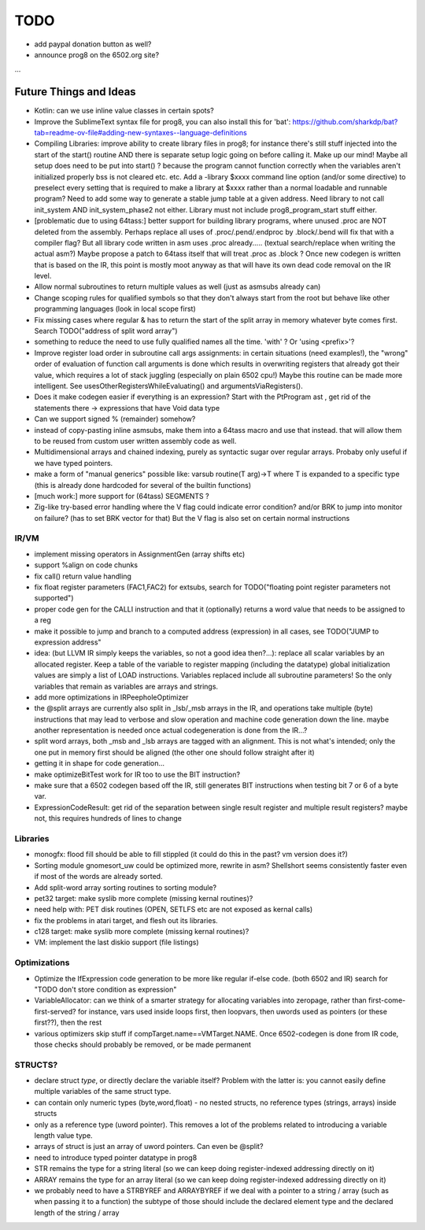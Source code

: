 TODO
====

- add paypal donation button as well?
- announce prog8 on the 6502.org site?

...


Future Things and Ideas
^^^^^^^^^^^^^^^^^^^^^^^

- Kotlin: can we use inline value classes in certain spots?
- Improve the SublimeText syntax file for prog8, you can also install this for 'bat': https://github.com/sharkdp/bat?tab=readme-ov-file#adding-new-syntaxes--language-definitions

- Compiling Libraries: improve ability to create library files in prog8; for instance there's still stuff injected into the start of the start() routine AND there is separate setup logic going on before calling it.
  Make up our mind! Maybe all setup does need to be put into start() ? because the program cannot function correctly when the variables aren't initialized properly bss is not cleared etc. etc.
  Add a -library $xxxx command line option (and/or some directive) to preselect every setting that is required to make a library at $xxxx rather than a normal loadable and runnable program?
  Need to add some way to generate a stable jump table at a given address.
  Need library to not call init_system AND init_system_phase2 not either.
  Library must not include prog8_program_start stuff either.
- [problematic due to using 64tass:] better support for building library programs, where unused .proc are NOT deleted from the assembly.
  Perhaps replace all uses of .proc/.pend/.endproc by .block/.bend will fix that with a compiler flag?
  But all library code written in asm uses .proc already..... (textual search/replace when writing the actual asm?)
  Maybe propose a patch to 64tass itself that will treat .proc as .block ?
  Once new codegen is written that is based on the IR, this point is mostly moot anyway as that will have its own dead code removal on the IR level.

- Allow normal subroutines to return multiple values as well (just as asmsubs already can)
- Change scoping rules for qualified symbols so that they don't always start from the root but behave like other programming languages (look in local scope first)
- Fix missing cases where regular & has to return the start of the split array in memory whatever byte comes first. Search TODO("address of split word array")
- something to reduce the need to use fully qualified names all the time. 'with' ?  Or 'using <prefix>'?
- Improve register load order in subroutine call args assignments:
  in certain situations (need examples!), the "wrong" order of evaluation of function call arguments is done which results
  in overwriting registers that already got their value, which requires a lot of stack juggling (especially on plain 6502 cpu!)
  Maybe this routine can be made more intelligent.  See usesOtherRegistersWhileEvaluating() and argumentsViaRegisters().
- Does it make codegen easier if everything is an expression?  Start with the PtProgram ast , get rid of the statements there -> expressions that have Void data type
- Can we support signed % (remainder) somehow?
- instead of copy-pasting inline asmsubs, make them into a 64tass macro and use that instead.
  that will allow them to be reused from custom user written assembly code as well.
- Multidimensional arrays and chained indexing, purely as syntactic sugar over regular arrays. Probaby only useful if we have typed pointers.
- make a form of "manual generics" possible like: varsub routine(T arg)->T  where T is expanded to a specific type
  (this is already done hardcoded for several of the builtin functions)
- [much work:] more support for (64tass) SEGMENTS ?
- Zig-like try-based error handling where the V flag could indicate error condition? and/or BRK to jump into monitor on failure? (has to set BRK vector for that) But the V flag is also set on certain normal instructions


IR/VM
-----
- implement missing operators in AssignmentGen  (array shifts etc)
- support %align on code chunks
- fix call() return value handling
- fix float register parameters (FAC1,FAC2) for extsubs, search for TODO("floating point register parameters not supported")
- proper code gen for the CALLI instruction and that it (optionally) returns a word value that needs to be assigned to a reg
- make it possible to jump and branch to a computed address (expression) in all cases, see TODO("JUMP to expression address"
- idea: (but LLVM IR simply keeps the variables, so not a good idea then?...): replace all scalar variables by an allocated register. Keep a table of the variable to register mapping (including the datatype)
  global initialization values are simply a list of LOAD instructions.
  Variables replaced include all subroutine parameters!  So the only variables that remain as variables are arrays and strings.
- add more optimizations in IRPeepholeOptimizer
- the @split arrays are currently also split in _lsb/_msb arrays in the IR, and operations take multiple (byte) instructions that may lead to verbose and slow operation and machine code generation down the line.
  maybe another representation is needed once actual codegeneration is done from the IR...?
- split word arrays, both _msb and _lsb arrays are tagged with an alignment. This is not what's intended; only the one put in memory first should be aligned (the other one should follow straight after it)
- getting it in shape for code generation...
- make optimizeBitTest work for IR too to use the BIT instruction?
- make sure that a 6502 codegen based off the IR, still generates BIT instructions when testing bit 7 or 6 of a byte var.
- ExpressionCodeResult:  get rid of the separation between single result register and multiple result registers? maybe not, this requires hundreds of lines to change


Libraries
---------
- monogfx: flood fill should be able to fill stippled (it could do this in the past? vm version does it?)
- Sorting module gnomesort_uw could be optimized more, rewrite in asm? Shellshort seems consistently faster even if most of the words are already sorted.
- Add split-word array sorting routines to sorting module?
- pet32 target: make syslib more complete (missing kernal routines)?
- need help with: PET disk routines (OPEN, SETLFS etc are not exposed as kernal calls)
- fix the problems in atari target, and flesh out its libraries.
- c128 target: make syslib more complete (missing kernal routines)?
- VM: implement the last diskio support (file listings)


Optimizations
-------------
- Optimize the IfExpression code generation to be more like regular if-else code.  (both 6502 and IR) search for "TODO don't store condition as expression"
- VariableAllocator: can we think of a smarter strategy for allocating variables into zeropage, rather than first-come-first-served?
  for instance, vars used inside loops first, then loopvars, then uwords used as pointers (or these first??), then the rest
- various optimizers skip stuff if compTarget.name==VMTarget.NAME.  Once 6502-codegen is done from IR code,
  those checks should probably be removed, or be made permanent


STRUCTS?
--------

- declare struct *type*, or directly declare the variable itself?  Problem with the latter is: you cannot easily define multiple variables of the same struct type.
- can contain only numeric types (byte,word,float) - no nested structs, no reference types (strings, arrays) inside structs
- only as a reference type (uword pointer). This removes a lot of the problems related to introducing a variable length value type.
- arrays of struct is just an array of uword pointers. Can even be @split?
- need to introduce typed pointer datatype in prog8
- STR remains the type for a string literal (so we can keep doing register-indexed addressing directly on it)
- ARRAY remains the type for an array literal (so we can keep doing register-indexed addressing directly on it)
- we probably need to have a STRBYREF and ARRAYBYREF if we deal with a pointer to a string / array (such as when passing it to a function)
  the subtype of those should include the declared element type and the declared length of the string / array
